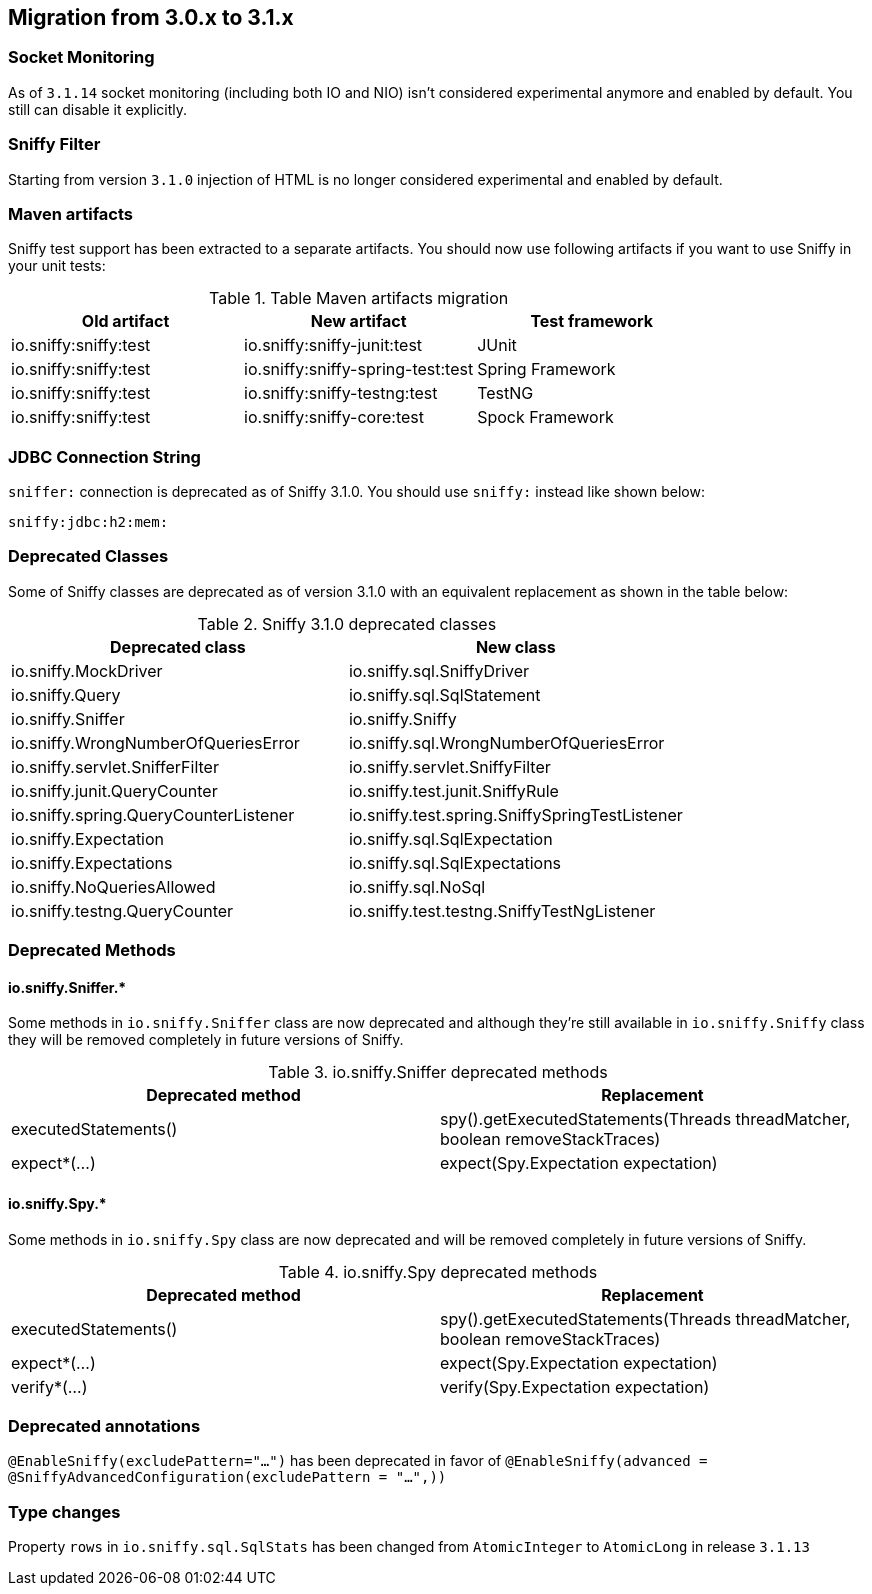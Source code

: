 == Migration from 3.0.x to 3.1.x

=== Socket Monitoring

As of `3.1.14` socket monitoring (including both IO and NIO) isn't considered experimental anymore and enabled by default.
You still can disable it explicitly.

=== Sniffy Filter

Starting from version `3.1.0` injection of HTML is no longer considered experimental and enabled by default.

=== Maven artifacts

Sniffy test support has been extracted to a separate artifacts.
You should now use following artifacts if you want to use Sniffy in your unit tests:

.Table Maven artifacts migration
|===
|Old artifact |New artifact |Test framework

|io.sniffy:sniffy:test
|io.sniffy:sniffy-junit:test
|JUnit

|io.sniffy:sniffy:test
|io.sniffy:sniffy-spring-test:test
|Spring Framework

|io.sniffy:sniffy:test
|io.sniffy:sniffy-testng:test
|TestNG

|io.sniffy:sniffy:test
|io.sniffy:sniffy-core:test
|Spock Framework
|===

=== JDBC Connection String

`sniffer:` connection is deprecated as of Sniffy 3.1.0.
You should use `sniffy:` instead like shown below:

```
sniffy:jdbc:h2:mem:
```

=== Deprecated Classes

Some of Sniffy classes are deprecated as of version 3.1.0 with an equivalent replacement as shown in the table below:

.Sniffy 3.1.0 deprecated classes
|===
|Deprecated class |New class

|[line-through]#io.sniffy.MockDriver#
|io.sniffy.sql.SniffyDriver

|[line-through]#io.sniffy.Query#
|io.sniffy.sql.SqlStatement

|[line-through]#io.sniffy.Sniffer#
|io.sniffy.Sniffy

|[line-through]#io.sniffy.WrongNumberOfQueriesError#
|io.sniffy.sql.WrongNumberOfQueriesError

|[line-through]#io.sniffy.servlet.SnifferFilter#
|io.sniffy.servlet.SniffyFilter

|[line-through]#io.sniffy.junit.QueryCounter#
|io.sniffy.test.junit.SniffyRule

|[line-through]#io.sniffy.spring.QueryCounterListener#
|io.sniffy.test.spring.SniffySpringTestListener

|[line-through]#io.sniffy.Expectation#
|io.sniffy.sql.SqlExpectation

|[line-through]#io.sniffy.Expectations#
|io.sniffy.sql.SqlExpectations

|[line-through]#io.sniffy.NoQueriesAllowed#
|io.sniffy.sql.NoSql

|[line-through]#io.sniffy.testng.QueryCounter#
|io.sniffy.test.testng.SniffyTestNgListener
|===

=== Deprecated Methods

==== io.sniffy.Sniffer.*

Some methods in `io.sniffy.Sniffer` class are now deprecated and although they're still available in `io.sniffy.Sniffy` class they will be removed completely in future versions of Sniffy.

.io.sniffy.Sniffer deprecated methods
|===
|Deprecated method |Replacement

|[line-through]#executedStatements()#
|spy().getExecutedStatements(Threads threadMatcher, boolean removeStackTraces)

|[line-through]#expect*(...)#
|expect(Spy.Expectation expectation)
|===

==== io.sniffy.Spy.*

Some methods in `io.sniffy.Spy` class are now deprecated and will be removed completely in future versions of Sniffy.

.io.sniffy.Spy deprecated methods
|===
|Deprecated method |Replacement

|[line-through]#executedStatements()#
|spy().getExecutedStatements(Threads threadMatcher, boolean removeStackTraces)

|[line-through]#expect*(...)#
|expect(Spy.Expectation expectation)

|[line-through]#verify*(...)#
|verify(Spy.Expectation expectation)
|===

=== Deprecated annotations

[line-through]`@EnableSniffy(excludePattern="...")` has been deprecated in favor of `@EnableSniffy(advanced = @SniffyAdvancedConfiguration(excludePattern = "...",))`

=== Type changes

Property `rows` in `io.sniffy.sql.SqlStats` has been changed from `AtomicInteger` to `AtomicLong` in release `3.1.13`